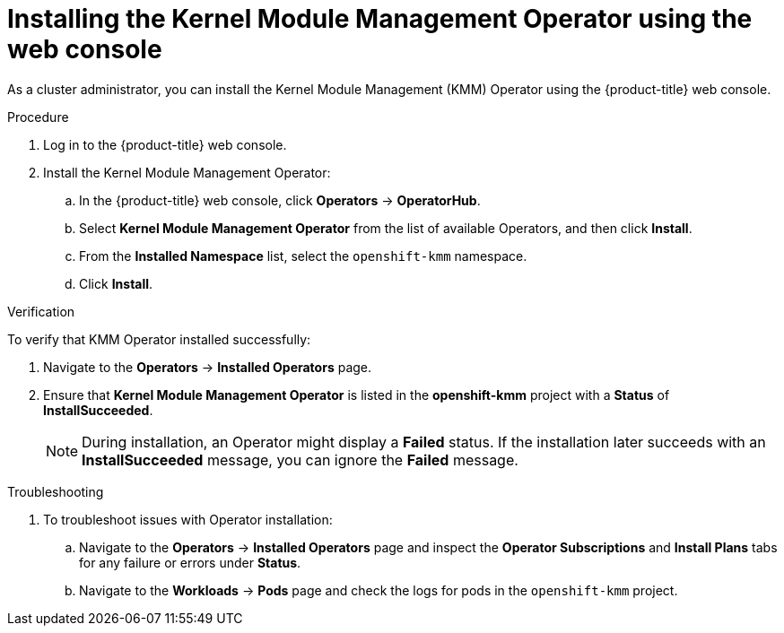 // Module included in the following assemblies:
//
// * hardware_enablement/kmm-kernel-module-management.adoc

:_mod-docs-content-type: PROCEDURE
[id="kmm-install-using-web-console_{context}"]
= Installing the Kernel Module Management Operator using the web console

As a cluster administrator, you can install the Kernel Module Management (KMM) Operator using the {product-title} web console.

.Procedure

. Log in to the {product-title} web console.
. Install the Kernel Module Management Operator:
.. In the {product-title} web console, click *Operators* -> *OperatorHub*.

.. Select *Kernel Module Management Operator* from the list of available Operators, and then click *Install*.

.. From the *Installed Namespace* list, select the `openshift-kmm` namespace.

..  Click *Install*.

.Verification

To verify that KMM Operator installed successfully:

. Navigate to the *Operators* -> *Installed Operators* page.
. Ensure that *Kernel Module Management Operator* is listed in the *openshift-kmm* project with a *Status* of *InstallSucceeded*.
+
[NOTE]
====
During installation, an Operator might display a *Failed* status. If the installation later succeeds with an *InstallSucceeded* message, you can ignore the *Failed* message.
====

.Troubleshooting
. To troubleshoot issues with Operator installation:
+
.. Navigate to the *Operators* -> *Installed Operators* page and inspect the *Operator Subscriptions* and *Install Plans* tabs for any failure or errors under *Status*.
.. Navigate to the *Workloads* -> *Pods* page and check the logs for pods in the `openshift-kmm` project.
